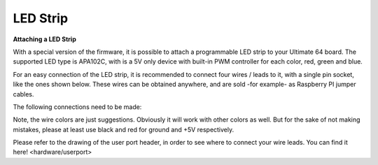 
LED Strip
---------

**Attaching a LED Strip**

With a special version of the firmware, it is possible to attach a programmable LED strip to your Ultimate 64 board.
The supported LED type is APA102C, with is a 5V only device with built-in PWM controller for each color, red, green and blue.

.. image:: ../media/ledstrip/apa102.jpg
   :alt: Single Piece of LED strip, with APA102C (5050) chip
   :align: left

For an easy connection of the LED strip, it is recommended to connect four wires / leads to it, with a single pin socket, like the ones shown below.
These wires can be obtained anywhere, and are sold -for example- as Raspberry PI jumper cables.

.. image:: ../media/ledstrip/wire_leads1.jpg
   :alt: Example of wire leads
   :align: left

The following connections need to be made:

=== ========= ======================== ===============
Pin Name      Description              User Port
=== ========= ======================== ===============
  1 VCC (+5V) Red wire                 Pin 2
  2 CLKI      White wire, Clock input  Pin 13
  3 SDI       Yellow wire, Data input  Pin P
  4 GND (0V)  Black wire               Pin 1, 12, or M
=== ======= ========================== ===============
	
Note, the wire colors are just suggestions. Obviously it will work with other colors as well. But for the sake of not making mistakes, please at least use black and red for ground and +5V respectively.

Please refer to the drawing of the user port header, in order to see where to connect your wire leads. You can find it here! <hardware/userport>

